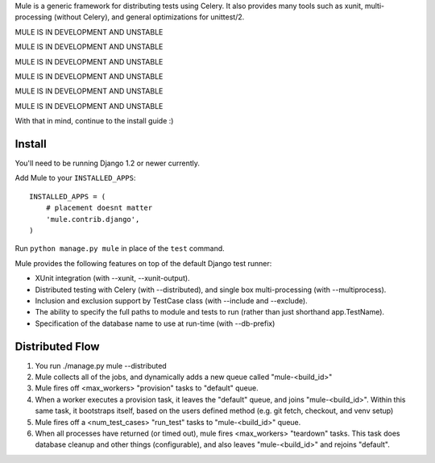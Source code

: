Mule is a generic framework for distributing tests using Celery. It also provides many tools
such as xunit, multi-processing (without Celery), and general optimizations for unittest/2.

MULE IS IN DEVELOPMENT AND UNSTABLE

MULE IS IN DEVELOPMENT AND UNSTABLE

MULE IS IN DEVELOPMENT AND UNSTABLE

MULE IS IN DEVELOPMENT AND UNSTABLE

MULE IS IN DEVELOPMENT AND UNSTABLE

MULE IS IN DEVELOPMENT AND UNSTABLE

With that in mind, continue to the install guide :)

Install
=======

You'll need to be running Django 1.2 or newer currently.

Add Mule to your ``INSTALLED_APPS``::

    INSTALLED_APPS = (
        # placement doesnt matter
        'mule.contrib.django',
    )

Run ``python manage.py mule`` in place of the ``test`` command.

Mule provides the following features on top of the default Django test runner:

- XUnit integration (with --xunit, --xunit-output).

- Distributed testing with Celery (with --distributed), and single box multi-processing (with --multiprocess).

- Inclusion and exclusion support by TestCase class (with --include and --exclude).

- The ability to specify the full paths to module and tests to run (rather than just shorthand app.TestName).

- Specification of the database name to use at run-time (with --db-prefix)

Distributed Flow
================

1. You run ./manage.py mule --distributed

2. Mule collects all of the jobs, and dynamically adds a new queue called "mule-<build_id>"

3. Mule fires off <max_workers> "provision" tasks to "default" queue.

4. When a worker executes a provision task, it leaves the "default" queue, and joins "mule-<build_id>".
   Within this same task, it bootstraps itself, based on the users defined method (e.g. git fetch, checkout, and venv setup)

5. Mule fires off a <num_test_cases> "run_test" tasks to "mule-<build_id>" queue.

6. When all processes have returned (or timed out), mule fires <max_workers> "teardown" tasks.
   This task does database cleanup and other things (configurable), and also leaves "mule-<build_id>" and rejoins "default".
